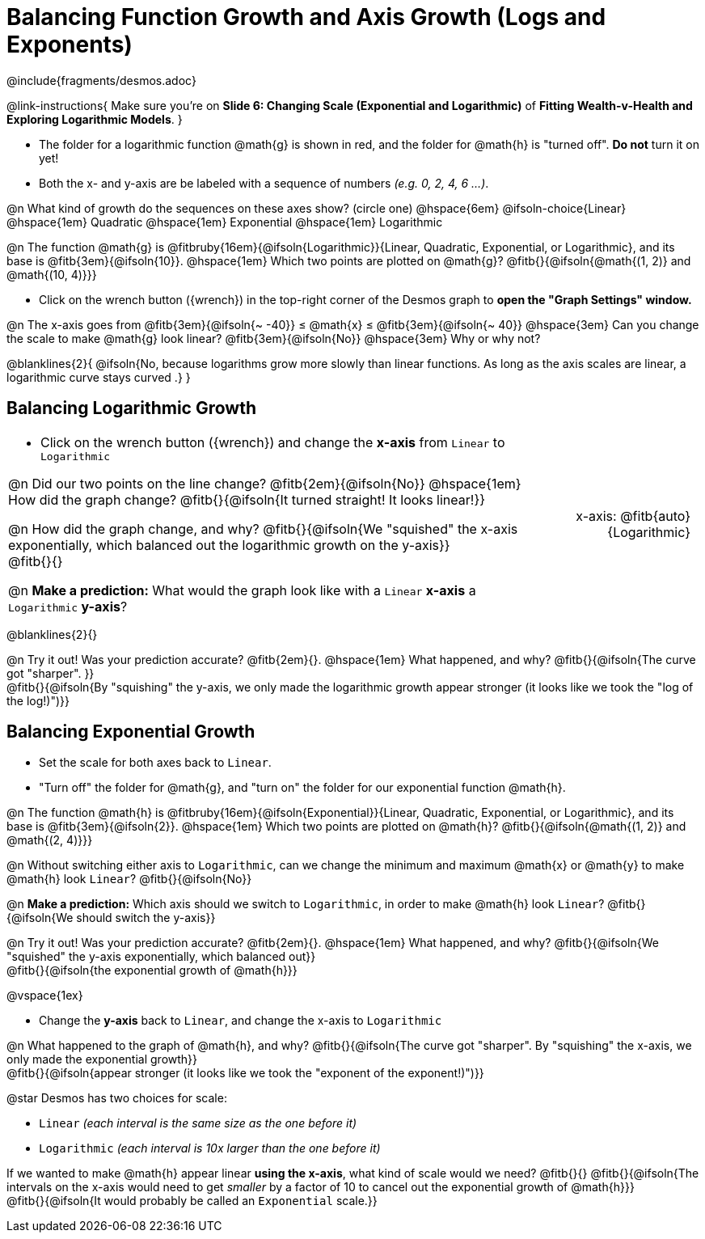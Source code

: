 = Balancing Function Growth and Axis Growth (Logs and Exponents)

++++
<style>
/* Shrink vertical spacing on fitbs, and allow them to be smaller than normal */
.fitb, .fitbruby{padding-top: 1rem; min-width: unset !important; }

table { margin: 0 !important; }
td .autonum { padding-top: 0.7rem !important; }

.blanklines { line-height: 2rem !important; }

/*
  "Graph" tables provide a pure-CSS solution for all coordinate planes.

  They rely on a set up CSS variables, with reasonable defaults:
    --width and --height determine the size of plane. Defaults to 3in x 3x.
    --min-gap determines the minimum space between graphs. Defaults to 20px.

    --top_pct and --left_pct determine the origin's position (btw 0 and 1). Defaults to (0.5, 0.5).
    --minors determines how many "minor axes" (incl the one behind major). Defaults to 7.

    --x_label defaults to 'x'
    --y_label defaults to 'y'
*/
.graph{
  --min-gap: 10px;
}

.graph td {
  --width:    2.0in;
  --height:   1.3in;
  --left_pct: 0.08;
  --top_pct:  0.92;
  --x_label: 'x';
  --y_label: 'y';
}
table.graph td p:first-child { position: relative; text-align: right; }
.graph .fitb { border-color: gray; padding-top: 0; }
.graph td:nth-child(2) {
	background: none !important;
	width: unset !important;
}
.graph td:nth-child(2)::before, .graph td:nth-child(2)::after {
	content: unset !important;
}
.graph td:nth-child(2) * {
	position: unset !important;
	text-align: left !important;
}
.graph td li { margin-bottom: 7px !important; }

td { padding: 0 5px 0 0 !important; color: black !important; }
</style>
++++

////
- Import Desmos Styles
-
- This includes some inline CSS which loads the Desmos font,
- which includes special glyphs used for icons on Desmos.com
-
- It also defines the classname '.desmosbutton', which is used
- to style all demos glyphs
-
- Finally, it defines AsciiDoc variables for glyphs we use:
- {points}
- {caret}
- {magnifying}
- {wrench}
-
- Here's an example of using these:
- This is a wrench icon in desmos: [.desmosbutton]#{wrench}#
////

@include{fragments/desmos.adoc}

@link-instructions{
Make sure you're on *Slide 6: Changing Scale (Exponential and Logarithmic)* of *Fitting Wealth-v-Health and Exploring Logarithmic Models*.
}

- The folder for a logarithmic function @math{g} is shown in red, and the folder for @math{h} is "turned off". *Do not* turn it on yet!
- Both the x- and y-axis are be labeled with a sequence of numbers _(e.g. 0, 2, 4, 6 ...)_.

@n What kind of growth do the sequences on these axes show? (circle one) @hspace{6em}
@ifsoln-choice{Linear} 		@hspace{1em}
Quadratic 					@hspace{1em}
Exponential 				@hspace{1em}
Logarithmic

@n The function @math{g} is @fitbruby{16em}{@ifsoln{Logarithmic}}{Linear, Quadratic, Exponential, or Logarithmic}, and its base is @fitb{3em}{@ifsoln{10}}. @hspace{1em} Which two points are plotted on @math{g}? @fitb{}{@ifsoln{@math{(1, 2)} and @math{(10, 4)}}}

- Click on the wrench button ([.desmosbutton]#{wrench}#) in the top-right corner of the Desmos graph to *open the "Graph Settings" window.*

@n The x-axis goes from @fitb{3em}{@ifsoln{~ -40}} ≤ @math{x} ≤ @fitb{3em}{@ifsoln{~ 40}} @hspace{3em} Can you change the scale to make @math{g} look linear? @fitb{3em}{@ifsoln{No}} @hspace{3em} Why or why not?

@blanklines{2}{
@ifsoln{No, because logarithms grow more slowly than linear functions. As long as the axis scales are linear, a logarithmic curve stays curved .}
}

== Balancing Logarithmic Growth

[.FillVerticalSpace, cols="3a,1a", grid="none", frame="none", options="noheader"]
|===
|
- Click on the wrench button ([.desmosbutton]#{wrench}#) and change the *x-axis* from `Linear` to `Logarithmic`

@n Did our two points on the line change? @fitb{2em}{@ifsoln{No}} @hspace{1em} How did the graph change? @fitb{}{@ifsoln{It turned straight! It looks linear!}} +

@n How did the graph change, and why? @fitb{}{@ifsoln{We "squished" the x-axis exponentially, which balanced out the logarithmic growth on the y-axis}} +
@fitb{}{}

@n *Make a prediction:* What would the graph look like with a `Linear` *x-axis* a `Logarithmic` *y-axis*?

|
[.graph, cols="1a", frame="none"]
!===
! x-axis: @fitb{auto}{Logarithmic}
!===

|===

@blanklines{2}{}

@n Try it out! Was your prediction accurate? @fitb{2em}{}. @hspace{1em} What happened, and why? @fitb{}{@ifsoln{The curve got "sharper". }} +
@fitb{}{@ifsoln{By "squishing" the y-axis, we only made the logarithmic growth appear stronger (it looks like we took the "log of the log!)")}}


== Balancing Exponential Growth

- Set the scale for both axes back to `Linear`.
- "Turn off" the folder for @math{g}, and "turn on" the folder for our exponential function @math{h}.

@n The function @math{h} is @fitbruby{16em}{@ifsoln{Exponential}}{Linear, Quadratic, Exponential, or Logarithmic}, and its base is @fitb{3em}{@ifsoln{2}}.  @hspace{1em} Which two points are plotted on @math{h}? @fitb{}{@ifsoln{@math{(1, 2)} and @math{(2, 4)}}}

@n Without switching either axis to `Logarithmic`, can we change the minimum and maximum @math{x} or @math{y} to make @math{h} look `Linear`? @fitb{}{@ifsoln{No}}

@n *Make a prediction:* Which axis should we switch to `Logarithmic`, in order to make @math{h} look `Linear`? @fitb{}{@ifsoln{We should switch the y-axis}}

@n Try it out! Was your prediction accurate? @fitb{2em}{}. @hspace{1em} What happened, and why? @fitb{}{@ifsoln{We "squished" the y-axis exponentially, which balanced out}} +
@fitb{}{@ifsoln{the exponential growth of @math{h}}} 

@vspace{1ex}

- Change the *y-axis* back to `Linear`, and change the x-axis to `Logarithmic`

@n What happened to the graph of @math{h}, and why? @fitb{}{@ifsoln{The curve got "sharper". By "squishing" the x-axis, we only made the exponential growth}} + 
@fitb{}{@ifsoln{appear stronger (it looks like we took the "exponent of the exponent!)")}}

@star Desmos has two choices for scale: 

- `Linear` _(each interval is the same size as the one before it)_ 
- `Logarithmic` _(each interval is 10x larger than the one before it)_

If we wanted to make @math{h} appear linear *using the x-axis*, what kind of scale would we need? @fitb{}{}
@fitb{}{@ifsoln{The intervals on the x-axis would need to get _smaller_ by a factor of 10 to cancel out the exponential growth of @math{h}}} +
@fitb{}{@ifsoln{It would probably be called an `Exponential` scale.}}
